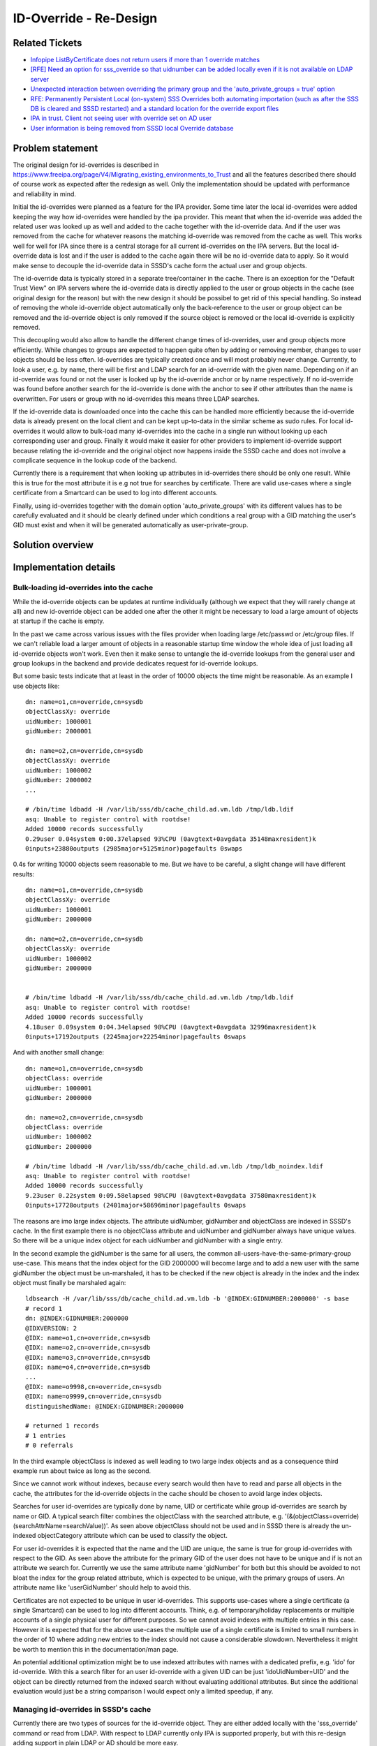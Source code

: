 ID-Override - Re-Design
#######################

Related Tickets
***************

* `Infopipe ListByCertificate does not return users if more than 1 override matches`_
* `[RFE] Need an option for sss_override so that uidnumber can be added locally even if it is not available on LDAP server`_
* `Unexpected interaction between overriding the primary group and the 'auto_private_groups = true' option`_
* `RFE: Permanently Persistent Local (on-system) SSS Overrides both automating importation (such as after the SSS DB is cleared and SSSD restarted) and a standard location for the override export files`_
* `IPA in trust. Client not seeing user with override set on AD user`_
* `User information is being removed from SSSD local Override database`_

.. _Infopipe ListByCertificate does not return users if more than 1 override matches: https://github.com/SSSD/sssd/issues/4456
.. _[RFE] Need an option for sss_override so that uidnumber can be added locally even if it is not available on LDAP server: https://bugzilla.redhat.com/show_bug.cgi?id=1896728
.. _Unexpected interaction between overriding the primary group and the 'auto_private_groups = true' option: https://bugzilla.redhat.com/show_bug.cgi?id=1921315
.. _RFE\: Permanently Persistent Local (on-system) SSS Overrides both automating importation (such as after the SSS DB is cleared and SSSD restarted) and a standard location for the override export files: https://bugzilla.redhat.com/show_bug.cgi?id=1939527
.. _IPA in trust. Client not seeing user with override set on AD user: https://bugzilla.redhat.com/show_bug.cgi?id=2010512
.. _User information is being removed from SSSD local Override database: https://bugzilla.redhat.com/show_bug.cgi?id=1452883


Problem statement
*****************
The original design for id-overrides is described in
https://www.freeipa.org/page/V4/Migrating_existing_environments_to_Trust and
all the features described there should of course work as expected after the
redesign as well. Only the implementation should be updated with performance
and reliability in mind.

Initial the id-overrides were planned as a feature for the IPA provider. Some
time later the local id-overrides were added keeping the way how id-overrides
were handled by the ipa provider. This meant that when the id-override was
added the related user was looked up as well and added to the cache together
with the id-override data. And if the user was removed from the cache for
whatever reasons the matching id-override was removed from the cache as well.
This works well for well for IPA since there is a central storage for all
current id-overrides on the IPA servers. But the local id-override data is
lost and if the user is added to the cache again there will be no id-override
data to apply. So it would make sense to decouple the id-override data in
SSSD's cache form the actual user and group objects.

The id-override data is typically stored in a separate tree/container in the
cache. There is an exception for the "Default Trust View" on IPA servers where
the id-override data is directly applied to the user or group objects in the
cache (see original design for the reason) but with the new design it should be
possibel to get rid of this special handling. So instead of removing the whole
id-override object automatically only the back-reference to the user or group
object can be removed and the id-override object is only removed if the source
object is removed or the local id-override is explicitly removed.

This decoupling would also allow to handle the different change times of
id-overrides, user and group objects more efficiently. While changes to groups
are expected to happen quite often by adding or removing member, changes to
user objects should be less often. Id-overrides are typically created once and
will most probably never change. Currently, to look a user, e.g. by name,
there will be first and LDAP search for an id-override with the given name.
Depending on if an id-override was found or not the user is looked up by the
id-override anchor or by name respectively. If no id-override was found before
another search for the id-override is done with the anchor to see if other
attributes than the name is overwritten. For users or group with no
id-overrides this means three LDAP searches.

If the id-override data is downloaded once into the cache this can be handled
more efficiently because the id-override data is already present on the local
client and can be kept up-to-data in the similar scheme as sudo rules. For
local id-overrides it would allow to bulk-load many id-overrides into the
cache in a single run without looking up each corresponding user and group.
Finally it would make it easier for other providers to implement id-override
support because relating the id-override and the original object now happens
inside the SSSD cache and does not involve a complicate sequence in the lookup
code of the backend.


Currently there is a requirement that when looking up attributes in
id-overrides there should be only one result. While this is true for the most
attribute it is e.g not true for searches by certificate. There are valid
use-cases where a single certificate from a Smartcard can be used to log into
different accounts.

Finally, using id-overrides together with the domain option
'auto_private_groups' with its different values has to be carefully evaluated
and it should be clearly defined under which conditions a real group with a
GID matching the user's GID must exist and when it will be generated
automatically as user-private-group.




Solution overview
*****************

Implementation details
**********************


Bulk-loading id-overrides into the cache
========================================
While the id-override objects can be updates at runtime individually (although
we expect that they will rarely change at all) and new id-override object can
be added one after the other it might be necessary to load a large amount of
objects at startup if the cache is empty.

In the past we came across various issues with the files provider when loading
large /etc/passwd or /etc/group files. If we can't reliable load a larger
amount of objects in a reasonable startup time window the whole idea of just
loading all id-override objects won't work. Even then it make sense to
untangle the id-override lookups from the general user and group lookups in
the backend and provide dedicates request for id-override lookups.

But some basic tests indicate that at least in the order of 10000 objects the
time might be reasonable. As an example I use objects like::

        dn: name=o1,cn=override,cn=sysdb
        objectClassXy: override
        uidNumber: 1000001
        gidNumber: 2000001
    
        dn: name=o2,cn=override,cn=sysdb
        objectClassXy: override
        uidNumber: 1000002
        gidNumber: 2000002
        ...
    
        # /bin/time ldbadd -H /var/lib/sss/db/cache_child.ad.vm.ldb /tmp/ldb.ldif 
        asq: Unable to register control with rootdse!
        Added 10000 records successfully
        0.29user 0.04system 0:00.37elapsed 93%CPU (0avgtext+0avgdata 35148maxresident)k
        0inputs+23880outputs (2985major+5125minor)pagefaults 0swaps


0.4s for writing 10000 objects seem reasonable to me. But we have to be
careful, a slight change will have different results::

        dn: name=o1,cn=override,cn=sysdb
        objectClassXy: override
        uidNumber: 1000001
        gidNumber: 2000000
        
        dn: name=o2,cn=override,cn=sysdb
        objectClassXy: override
        uidNumber: 1000002
        gidNumber: 2000000
    
    
        # /bin/time ldbadd -H /var/lib/sss/db/cache_child.ad.vm.ldb /tmp/ldb.ldif 
        asq: Unable to register control with rootdse!
        Added 10000 records successfully
        4.18user 0.09system 0:04.34elapsed 98%CPU (0avgtext+0avgdata 32996maxresident)k
        0inputs+17192outputs (2245major+22254minor)pagefaults 0swaps


And with another small change::

        dn: name=o1,cn=override,cn=sysdb
        objectClass: override
        uidNumber: 1000001
        gidNumber: 2000000
        
        dn: name=o2,cn=override,cn=sysdb
        objectClass: override
        uidNumber: 1000002
        gidNumber: 2000000
    
        # /bin/time ldbadd -H /var/lib/sss/db/cache_child.ad.vm.ldb /tmp/ldb_noindex.ldif 
        asq: Unable to register control with rootdse!
        Added 10000 records successfully
        9.23user 0.22system 0:09.58elapsed 98%CPU (0avgtext+0avgdata 37580maxresident)k
        0inputs+17728outputs (2401major+58696minor)pagefaults 0swaps


The reasons are imo large index objects. The attribute uidNumber, gidNumber
and objectClass are indexed in SSSD's cache. In the first example there is no
objectClass attribute and uidNumber and gidNumber always have unique values.
So there will be a unique index object for each uidNumber and gidNumber with a
single entry.

In the second example the gidNumber is the same for all users, the common
all-users-have-the-same-primary-group use-case. This means that the index
object for the GID 2000000 will become large and to add a new user with the
same gidNumber the object must be un-marshaled, it has to be checked if the
new object is already in the index and the index object must finally be
marshaled again::

        ldbsearch -H /var/lib/sss/db/cache_child.ad.vm.ldb -b '@INDEX:GIDNUMBER:2000000' -s base
        # record 1
        dn: @INDEX:GIDNUMBER:2000000
        @IDXVERSION: 2
        @IDX: name=o1,cn=override,cn=sysdb
        @IDX: name=o2,cn=override,cn=sysdb
        @IDX: name=o3,cn=override,cn=sysdb
        @IDX: name=o4,cn=override,cn=sysdb
        ...
        @IDX: name=o9998,cn=override,cn=sysdb
        @IDX: name=o9999,cn=override,cn=sysdb
        distinguishedName: @INDEX:GIDNUMBER:2000000
    
        # returned 1 records
        # 1 entries
        # 0 referrals
    
In the third example objectClass is indexed as well leading to two large index
objects and as a consequence third example run about twice as long as the
second.

Since we cannot work without indexes, because every search would then have to
read and parse all objects in the cache, the attributes for the id-override
objects in the cache should be chosen to avoid large index objects.

Searches for user id-overrides are typically done by name, UID or certificate
while group id-overrides are search by name or GID. A typical search filter
combines the objectClass with the searched attribute, e.g.
'(&(objectClass=override)(searchAttrName=searchValue))'. As seen above
objectClass should not be used and in SSSD there is already the un-indexed
objectCategory attribute which can be used to classify the object.

For user id-overrides it is expected that the name and the UID are unique, the
same is true for group id-overrides with respect to the GID. As seen above the
attribute for the primary GID of the user does not have to be unique and if is
not an attribute we search for. Currently we use the same attribute name
'gidNumber' for both but this should be avoided to not bloat the index for the
group related attribute, which is expected to be unique, with the primary
groups of users. An attribute name like 'userGidNumber' should help to avoid
this.

Certificates are not expected to be unique in user id-overrides. This supports
use-cases where a single certificate (a single Smartcard) can be used to log
into different accounts. Think, e.g. of temporary/holiday replacements or
multiple accounts of a single physical user for different purposes. So we
cannot avoid indexes with multiple entries in this case. However it is
expected that for the above use-cases the multiple use of a single certificate
is limited to small numbers in the order of 10 where adding new entries to the
index should not cause a considerable slowdown. Nevertheless it might be worth
to mention this in the documentation/man page.

An potential additional optimization might be to use indexed attributes with
names with a dedicated prefix, e.g. 'ido' for id-override. With this a search
filter for an user id-override with a given UID can be just 'idoUidNumber=UID'
and the object can be directly returned from the indexed search without
evaluating additional attributes. But since the additional evaluation would
just be a string comparison I would expect only a limited speedup, if any.

Managing id-overrides in SSSD's cache
=====================================
Currently there are two types of sources for the id-override object. They are
either added locally with the 'sss_override' command or read from LDAP. With
respect to LDAP currently only IPA is supported properly, but with this
re-design adding support in plain LDAP or AD should be more easy.

Local overrides
---------------
The 'sss_override' command should just add or modify the id-override object
without trying to read the original object. This should speed up adding
multiple id-overrides in a row and would also allow to add the id-overrides
while the system is offline, e.g. when creating images or provisioning a
system in a special environment.

This separation also allows to keep the id-override in the cache while the
original object is deleted from the cache. The primary purpose here is to
avoid to loose the id-override if the original object was removed from the
cache due to an error in SSSD, on the server side or in the configuration. The
drawback is that the id-override becomes useless if the original object was
removed on the serve side. But this issue is imo easier to handle than an
id-override that was lost accidentally.

The 'sss_override' command currently writes the id-override objects directly
into the cache. It might be worth to consider implementing S-Bus calls in the
backend so that 'sss_override' sends the data to the backend and the backend
writes them to minimize the processes writing into the cache. Backends,
especially IPA must be able to reject local overrides. Besides limiting the
number of writer processes another advantage would be that the backend is
aware that an id-override was added. In case it is the first the backend can
switch on the id-override processing while if the last id-override object was
removed it can switch it off to save some cycles.

ID-overrides from LDAP
-----------------------
During startup, if the cache is empty, all overrides should be read from the
server and added to the cache (see "Bulk-loading id-overrides into the
cache"). If the cache already has id-override objects stored it has to be
determined if it would be easier to re-new all entries by loading everything
from the server or if it would be easier to just check for updates.

Similar to sudo rules there are would be a full refresh and a smart refresh.
But for id-overrides there will be a link to the original object in the cache
as well. It has to be checked during the implementation if it would be better
to

- only update the changed attributes during a refresh
- save the link attribute before the id-override object is renewed by
  removing the existing and adding the freshly read one during a refresh
- just remove and add the id-override object during refresh and run the
  linking process later if needed (see next section) 

To avoid redundant remove/add cycles if the object has not changed on the
server side it might be worth to use the timestamp cache for the id-override
objects.

In the sudo case the full refresh is basically used to handle objects which
are removed on the server side. Maybe it would be more efficient to replace
the full refresh by a scheme where a unique attribute (e.g. (original) DN or
the anchor string) is read for all id-override object both from the server and
from the cache and strings which are only in the cache are removed on the
server and can be removed from the cache as well.

As already mentioned for the local id-overrides the refresh task should notify
the backend if id-overrides are present or not so that the backend knows if
id-override processing is needed or not.

The "Default Trust View" on IPA servers
---------------------------------------
As mentioned above there is a special handling of the id-overrides in IPA
servers with the "Default Trust View". Instead to storing the id-override
objects in a separate tree the changed data is directly applied into the
original object and the original value are stored in attributes with the same
name and a prefix. This made sense at the time the id-overrides where
implemented originally because at this time the cache request code was not
available and each responder had individual code for looking up users and
group from the cache. With this it would have been cumbersome and error-prone
to handle the "Default Trust View" specially in every responder and as a
result the override attributes were added directly to the original cached AD
objects so that the responders could handle them as the objects coming from
IPA as if there were no id-overrides.

But nowadays with the common cache request code in the responders it would
make the code easier and would allow to remove the special handling of the
"Default Trust View" in IPA server mode if it would just be treated like any
other id-override with the id-override data in a separate tree without
applying the data directly. It would also help to avoid issues related to
lookups of user private groups of user from a trusted AD domain where e.g.
only the UID is overwritten. Since currently the UID is applied to the user
object in the cache the logic to lookup user-private groups breaks.

Since the backend now knows if id-overrides are defined or not it can signal
the frontends if override specific lookups can be skipped or not. 

Linking id-overrides and the original objects in SSSD's cache
=============================================================
Since the backend can expect that all id-override objects are present in the
cache in a known format the processing of the lookups can be handled in the
common part of the backend code.

If there is a lookup by an attribute covered by id-overrides (name, POSIX ID,
certificate) the backend can check the id-overrides in case they are present.
If an id-override is found without a link to the original object in the cache
it will use the anchor attribute to start a request in the id provider to
lookup the original object and if the request was successful the id-override
and the original object will be linked.

If no id-override was found the request is forwarded to the id-provider and if
the new or updated object has no link to an id-override it will be checked if
there is an id-override for the object and either a link to the id-override
object or a self-link is created.

With the steps above it should be sufficient to send the request to the
backend if the cache request code comes across an id-override or original
object with a missing link attribute.

Extending ID-mapping for AD with AD's POSIX attributes (long term)
==================================================================
With the new scheme in place it would be possible, with a reasonable effort,
to extend the way UIDs and GIDs are generated for AD users. Currently, either
for all AD user and groups the UIDs and GIDs are calculated based on the SID
of the related object in AD. Or POSIX UIDs and GIDs stored in the AD user and
group objects are used. In the latter case only the object which have the
POSIX IDs set are visible on the Linux side. This might be useful and expected
if only a sub-set of the users and groups from AD should be visible.

But in existing environments where some users and groups have the UIDs and
GIDs already set and should keep them but now all users and groups from AD
should be visible on the Linux side there is currently no good solution.
Either all users and groups will get new UIDs and GIDs, possibly breaking
existing applications. Or all users and groups must get POSIX attributes in
AD which will cause extra administrative work.

A solution would be to automatically create the POSIX IDs for all users and
groups based on the SID and use the data from the POSIX attributes as ID
overrides. With the new design in place the AD provider just needs a task to
refresh the id-override data similar to the task of the IPA provider just with
different search filters.

Implementation steps
====================
Given the critical nature, especially during startup with an empty cache, it
would be good to start with implementing a task which does read all
id-override data from the server side and write it to the cache as fast as
possible.

The next steps, which might be done in parallel is adding the linking
functionality to the common backend code and removing the id-override specific
code paths in the user and group lookup code from the IPA provider. Updating
the sss_override utility and integrating it in sssctl looks like another
task which can be handle separately.

Finally it should be checked if the cache request code can already handle the
new setup of if some modifications are needed here as well.

Authors
*******

* Sumit Bose <sbose@redhat.com>
